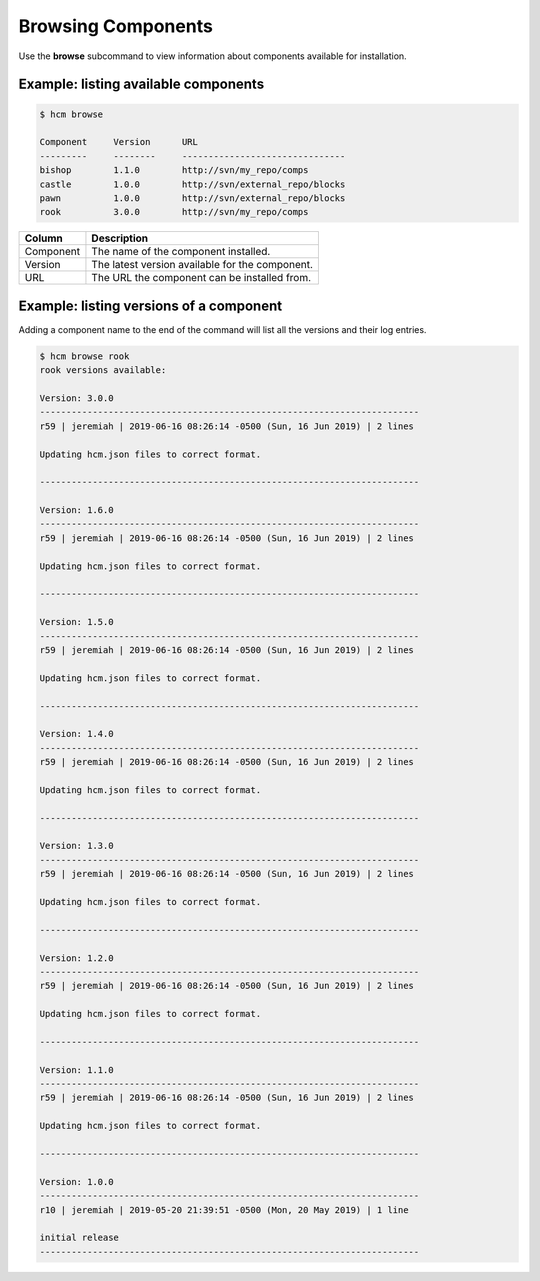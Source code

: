 Browsing Components
===================

Use the **browse** subcommand to view information about components available for installation.

Example:  listing available components
--------------------------------------

.. code-block:: bash

   $ hcm browse

   Component     Version      URL                                           
   ---------     --------     -------------------------------
   bishop        1.1.0        http://svn/my_repo/comps       
   castle        1.0.0        http://svn/external_repo/blocks
   pawn          1.0.0        http://svn/external_repo/blocks
   rook          3.0.0        http://svn/my_repo/comps       


+---------------+------------------------------------------------------------------------------+
| Column        | Description                                                                  |
+===============+==============================================================================+
| Component     | The name of the component installed.                                         |
+---------------+------------------------------------------------------------------------------+
| Version       | The latest version available for the component.                              |
+---------------+------------------------------------------------------------------------------+
| URL           | The URL the component can be installed from.                                 |
+---------------+------------------------------------------------------------------------------+

Example:  listing versions of a component
-----------------------------------------

Adding a component name to the end of the command will list all the versions and their log entries.

.. code-block:: bash

   $ hcm browse rook
   rook versions available:

   Version: 3.0.0
   ------------------------------------------------------------------------
   r59 | jeremiah | 2019-06-16 08:26:14 -0500 (Sun, 16 Jun 2019) | 2 lines
   
   Updating hcm.json files to correct format.
   
   ------------------------------------------------------------------------
   
   Version: 1.6.0
   ------------------------------------------------------------------------
   r59 | jeremiah | 2019-06-16 08:26:14 -0500 (Sun, 16 Jun 2019) | 2 lines
   
   Updating hcm.json files to correct format.
   
   ------------------------------------------------------------------------
   
   Version: 1.5.0
   ------------------------------------------------------------------------
   r59 | jeremiah | 2019-06-16 08:26:14 -0500 (Sun, 16 Jun 2019) | 2 lines
   
   Updating hcm.json files to correct format.
   
   ------------------------------------------------------------------------
   
   Version: 1.4.0
   ------------------------------------------------------------------------
   r59 | jeremiah | 2019-06-16 08:26:14 -0500 (Sun, 16 Jun 2019) | 2 lines
   
   Updating hcm.json files to correct format.
   
   ------------------------------------------------------------------------
   
   Version: 1.3.0
   ------------------------------------------------------------------------
   r59 | jeremiah | 2019-06-16 08:26:14 -0500 (Sun, 16 Jun 2019) | 2 lines
   
   Updating hcm.json files to correct format.
   
   ------------------------------------------------------------------------
   
   Version: 1.2.0
   ------------------------------------------------------------------------
   r59 | jeremiah | 2019-06-16 08:26:14 -0500 (Sun, 16 Jun 2019) | 2 lines
   
   Updating hcm.json files to correct format.
   
   ------------------------------------------------------------------------
   
   Version: 1.1.0
   ------------------------------------------------------------------------
   r59 | jeremiah | 2019-06-16 08:26:14 -0500 (Sun, 16 Jun 2019) | 2 lines
   
   Updating hcm.json files to correct format.
   
   ------------------------------------------------------------------------
   
   Version: 1.0.0
   ------------------------------------------------------------------------
   r10 | jeremiah | 2019-05-20 21:39:51 -0500 (Mon, 20 May 2019) | 1 line
   
   initial release
   ------------------------------------------------------------------------



